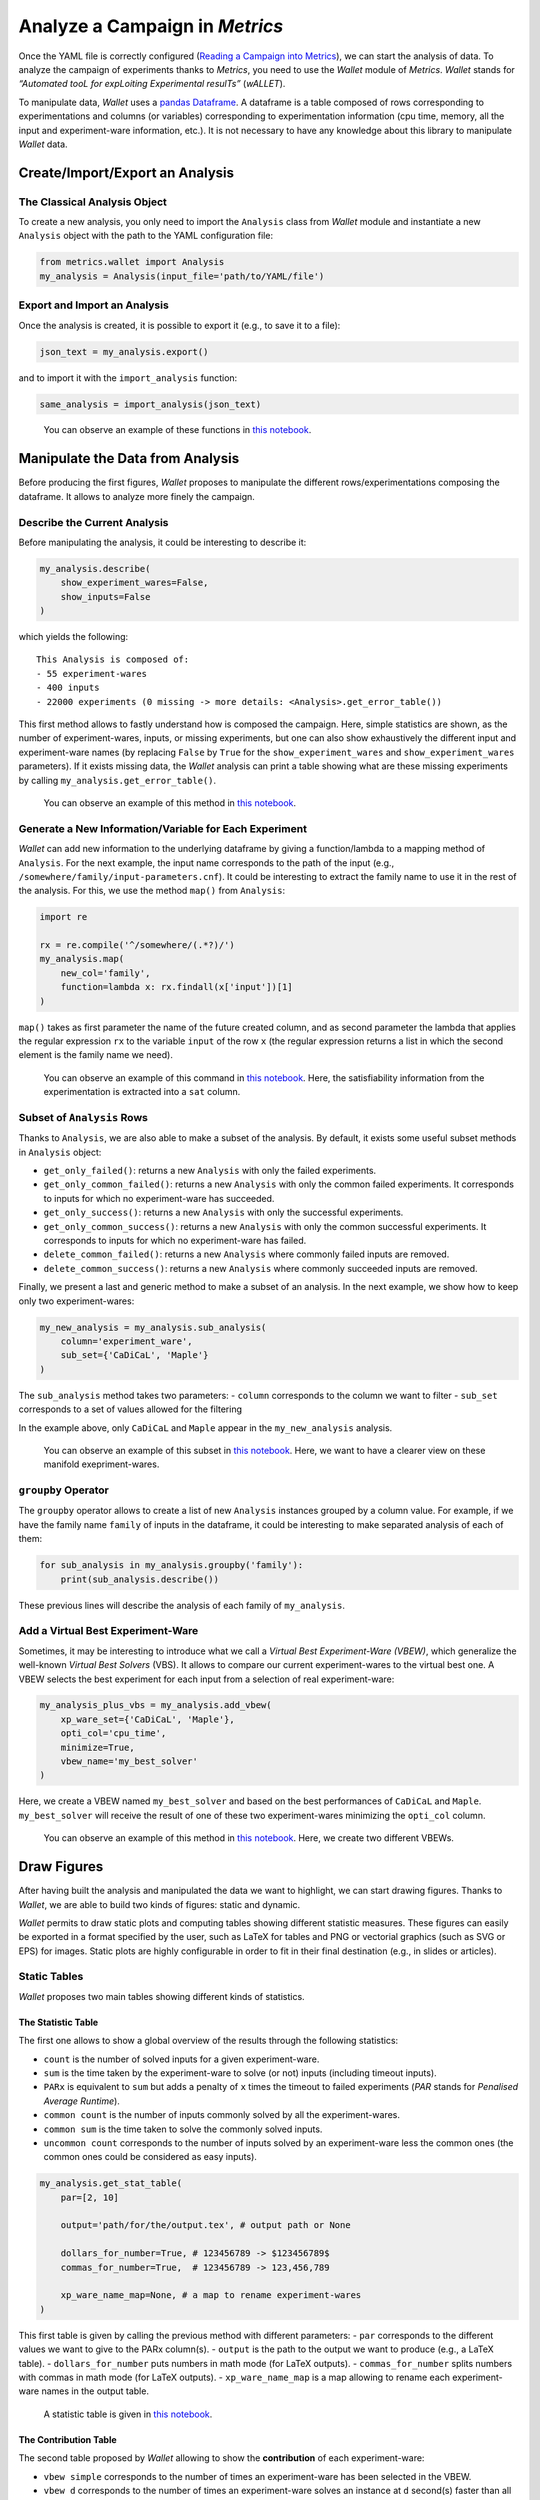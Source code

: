 Analyze a Campaign in *Metrics*
===============================

Once the YAML file is correctly configured (`Reading a Campaign into
Metrics <scalpel-config.html>`__), we can start the analysis of data. To
analyze the campaign of experiments thanks to *Metrics*, you need to use
the *Wallet* module of *Metrics*. *Wallet* stands for *“Automated tooL
for expLoiting Experimental resulTs”* (*wALLET*).

To manipulate data, *Wallet* uses a `pandas
Dataframe <https://pandas.pydata.org/>`__. A dataframe is a table
composed of rows corresponding to experimentations and columns (or
variables) corresponding to experimentation information (cpu time,
memory, all the input and experiment-ware information, etc.). It is not
necessary to have any knowledge about this library to manipulate
*Wallet* data.

Create/Import/Export an Analysis
--------------------------------

The Classical Analysis Object
~~~~~~~~~~~~~~~~~~~~~~~~~~~~~

To create a new analysis, you only need to import the ``Analysis`` class
from *Wallet* module and instantiate a new ``Analysis`` object with the
path to the YAML configuration file:

.. code:: python

   from metrics.wallet import Analysis
   my_analysis = Analysis(input_file='path/to/YAML/file')

Export and Import an Analysis
~~~~~~~~~~~~~~~~~~~~~~~~~~~~~

Once the analysis is created, it is possible to export it (e.g., to save
it to a file):

.. code:: python

   json_text = my_analysis.export()

and to import it with the ``import_analysis`` function:

.. code:: python

   same_analysis = import_analysis(json_text)

..

   You can observe an example of these functions in `this
   notebook <https://github.com/crillab/metrics/blob/master/example/sat-competition/2019/make_analysis.ipynb>`__.

Manipulate the Data from Analysis
---------------------------------

Before producing the first figures, *Wallet* proposes to manipulate the
different rows/experimentations composing the dataframe. It allows to
analyze more finely the campaign.

Describe the Current Analysis
~~~~~~~~~~~~~~~~~~~~~~~~~~~~~

Before manipulating the analysis, it could be interesting to describe
it:

.. code:: python

   my_analysis.describe(
       show_experiment_wares=False,
       show_inputs=False
   )

which yields the following:

::

   This Analysis is composed of:
   - 55 experiment-wares 
   - 400 inputs
   - 22000 experiments (0 missing -> more details: <Analysis>.get_error_table())

This first method allows to fastly understand how is composed the
campaign. Here, simple statistics are shown, as the number of
experiment-wares, inputs, or missing experiments, but one can also show
exhaustively the different input and experiment-ware names (by replacing
``False`` by ``True`` for the ``show_experiment_wares`` and
``show_experiment_wares`` parameters). If it exists missing data, the
*Wallet* analysis can print a table showing what are these missing
experiments by calling ``my_analysis.get_error_table()``.

   You can observe an example of this method in `this
   notebook <https://github.com/crillab/metrics/blob/master/example/sat-competition/2019/make_analysis.ipynb>`__.

Generate a New Information/Variable for Each Experiment
~~~~~~~~~~~~~~~~~~~~~~~~~~~~~~~~~~~~~~~~~~~~~~~~~~~~~~~

*Wallet* can add new information to the underlying dataframe by giving a
function/lambda to a mapping method of ``Analysis``. For the next
example, the input name corresponds to the path of the input (e.g.,
``/somewhere/family/input-parameters.cnf``). It could be interesting to
extract the family name to use it in the rest of the analysis. For this,
we use the method ``map()`` from ``Analysis``:

.. code:: python

   import re

   rx = re.compile('^/somewhere/(.*?)/')
   my_analysis.map(
       new_col='family', 
       function=lambda x: rx.findall(x['input'])[1]
   )

``map()`` takes as first parameter the name of the future created
column, and as second parameter the lambda that applies the regular
expression ``rx`` to the variable ``input`` of the row ``x`` (the
regular expression returns a list in which the second element is the
family name we need).

   You can observe an example of this command in `this
   notebook <https://github.com/crillab/metrics/blob/master/example/sat-competition/2019/static_scatter_and_output.ipynb>`__.
   Here, the satisfiability information from the experimentation is
   extracted into a ``sat`` column.

Subset of ``Analysis`` Rows
~~~~~~~~~~~~~~~~~~~~~~~~~~~

Thanks to ``Analysis``, we are also able to make a subset of the
analysis. By default, it exists some useful subset methods in
``Analysis`` object:

-  ``get_only_failed()``: returns a new ``Analysis`` with only the
   failed experiments.
-  ``get_only_common_failed()``: returns a new ``Analysis`` with only
   the common failed experiments. It corresponds to inputs for which no
   experiment-ware has succeeded.
-  ``get_only_success()``: returns a new ``Analysis`` with only the
   successful experiments.
-  ``get_only_common_success()``: returns a new ``Analysis`` with only
   the common successful experiments. It corresponds to inputs for which
   no experiment-ware has failed.
-  ``delete_common_failed()``: returns a new ``Analysis`` where commonly
   failed inputs are removed.
-  ``delete_common_success()``: returns a new ``Analysis`` where
   commonly succeeded inputs are removed.

Finally, we present a last and generic method to make a subset of an
analysis. In the next example, we show how to keep only two
experiment-wares:

.. code:: python

   my_new_analysis = my_analysis.sub_analysis(
       column='experiment_ware', 
       sub_set={'CaDiCaL', 'Maple'}
   )

The ``sub_analysis`` method takes two parameters: - ``column``
corresponds to the column we want to filter - ``sub_set`` corresponds to
a set of values allowed for the filtering

In the example above, only ``CaDiCaL`` and ``Maple`` appear in the
``my_new_analysis`` analysis.

   You can observe an example of this subset in `this
   notebook <https://github.com/crillab/metrics/blob/master/example/sat-competition/2019/static_cactus_and_output.ipynb>`__.
   Here, we want to have a clearer view on these manifold
   exepriment-wares.

``groupby`` Operator
~~~~~~~~~~~~~~~~~~~~

The ``groupby`` operator allows to create a list of new ``Analysis``
instances grouped by a column value. For example, if we have the family
name ``family`` of inputs in the dataframe, it could be interesting to
make separated analysis of each of them:

.. code:: python

   for sub_analysis in my_analysis.groupby('family'):
       print(sub_analysis.describe())

These previous lines will describe the analysis of each family of
``my_analysis``.

Add a Virtual Best Experiment-Ware
~~~~~~~~~~~~~~~~~~~~~~~~~~~~~~~~~~

Sometimes, it may be interesting to introduce what we call a *Virtual
Best Experiment-Ware (VBEW)*, which generalize the well-known *Virtual
Best Solvers* (VBS). It allows to compare our current experiment-wares
to the virtual best one. A VBEW selects the best experiment for each
input from a selection of real experiment-ware:

.. code:: python

   my_analysis_plus_vbs = my_analysis.add_vbew(
       xp_ware_set={'CaDiCaL', 'Maple'}, 
       opti_col='cpu_time',
       minimize=True,
       vbew_name='my_best_solver'
   )

Here, we create a VBEW named ``my_best_solver`` and based on the best
performances of ``CaDiCaL`` and ``Maple``. ``my_best_solver`` will
receive the result of one of these two experiment-wares minimizing the
``opti_col`` column.

   You can observe an example of this method in `this
   notebook <https://github.com/crillab/metrics/blob/master/example/sat-competition/2019/static_cactus_and_output.ipynb>`__.
   Here, we create two different VBEWs.

Draw Figures
------------

After having built the analysis and manipulated the data we want to
highlight, we can start drawing figures. Thanks to *Wallet*, we are able
to build two kinds of figures: static and dynamic.

*Wallet* permits to draw static plots and computing tables showing
different statistic measures. These figures can easily be exported in a
format specified by the user, such as LaTeX for tables and PNG or
vectorial graphics (such as SVG or EPS) for images. Static plots are
highly configurable in order to fit in their final destination (e.g., in
slides or articles).

Static Tables
~~~~~~~~~~~~~

*Wallet* proposes two main tables showing different kinds of statistics.

The Statistic Table
^^^^^^^^^^^^^^^^^^^

The first one allows to show a global overview of the results through
the following statistics:

-  ``count`` is the number of solved inputs for a given experiment-ware.
-  ``sum`` is the time taken by the experiment-ware to solve (or not)
   inputs (including timeout inputs).
-  ``PARx`` is equivalent to ``sum`` but adds a penalty of ``x`` times
   the timeout to failed experiments (*PAR* stands for *Penalised
   Average Runtime*).
-  ``common count`` is the number of inputs commonly solved by all the
   experiment-wares.
-  ``common sum`` is the time taken to solve the commonly solved inputs.
-  ``uncommon count`` corresponds to the number of inputs solved by an
   experiment-ware less the common ones (the common ones could be
   considered as easy inputs).

.. code:: python

   my_analysis.get_stat_table(
       par=[2, 10]

       output='path/for/the/output.tex', # output path or None
       
       dollars_for_number=True, # 123456789 -> $123456789$
       commas_for_number=True,  # 123456789 -> 123,456,789
       
       xp_ware_name_map=None, # a map to rename experiment-wares
   )

This first table is given by calling the previous method with different
parameters: - ``par`` corresponds to the different values we want to
give to the PARx column(s). - ``output`` is the path to the output we
want to produce (e.g., a LaTeX table). - ``dollars_for_number`` puts
numbers in math mode (for LaTeX outputs). - ``commas_for_number`` splits
numbers with commas in math mode (for LaTeX outputs). -
``xp_ware_name_map`` is a map allowing to rename each experiment-ware
names in the output table.

   A statistic table is given in `this
   notebook <https://github.com/crillab/metrics/blob/master/example/sat-competition/2019/tables_and_output.ipynb>`__.

The Contribution Table
^^^^^^^^^^^^^^^^^^^^^^

The second table proposed by *Wallet* allowing to show the
**contribution** of each experiment-ware:

-  ``vbew simple`` corresponds to the number of times an experiment-ware
   has been selected in the VBEW.
-  ``vbew d`` corresponds to the number of times an experiment-ware
   solves an instance at ``d`` second(s) faster than all other solvers.
-  ``contribution`` corresponds to the case that an experiment-ware is
   the only one that has been able to solve an input (a.k.a.
   state-of-the-art contribution).

As for the previous table, one just needs to call the following method:

.. code:: python

   my_analysis.get_contribution_table(
       output='path/for/the/output.tex', # output path or None
       
       deltas=[1, 10, 100], # minimum resolution cpu_time for the vbew
       
       dollars_for_number=True, # if True, 123456789 -> $123456789$
       commas_for_number=True,  # if True, 123456789 -> 123,456,789
       
       xp_ware_name_map=None, # a map to rename experiment-wares
   )

``deltas`` correspond to the list of ``vbew d`` we want to show in the
table.

   A contribution table is given in `this
   notebook <https://github.com/crillab/metrics/blob/master/example/sat-competition/2019/tables_and_output.ipynb>`__.

Static Plots
~~~~~~~~~~~~

*Wallet* proposed many plots to show data. Static plots have some common
parameters:

-  ``output``: output path to save the figure or ``None``.
-  ``figsize``: size of the figure to output (inches).
-  ``color_map``: a map to force the color of each experiment-ware line.
-  ``style_map``: a map to force the line style of each experiment-ware
   line.
-  ``xp_ware_name_map``: a map to rename the experiment-wares.
-  ``font_name``: the font name to set.
-  ``font_size``: the size name to set.
-  ``font_color``: the font color to set.
-  ``latex_writing``: if ``True``, allows to write in LaTeX mode.
-  ``logx``: log scale for the x-axis.
-  ``logy``: log scale for the y-axis.
-  ``[x|y]_[min|max]``: set the limit of an axis, or ``-1`` to take the
   default value of ``matplotlib``.
-  ``legend_location`` and ``bbox_to_anchor``: see the ```matplotlib``
   documentation for legend
   placement <https://matplotlib.org/3.1.1/tutorials/intermediate/legend_guide.html#legend-location>`__.
-  ``ncol_legend``: number of columns for the legend (default: ``1``).

Static Cactus-Plot
^^^^^^^^^^^^^^^^^^

A first kind of plots that allows to consider an overview of all the
experiment-wares is the *cactus plot*. A cactus plot considers all
solved inputs of each experiment-ware. Each line in the plot represents
an experiment-ware. Inputs are ordered by solving time for each
experiment-ware to build this figure: the x-axis corresponds to the rank
of the solved input and the y-axis to the time taken to solve the input,
so that the righter the line, the better the solver. Note that we can
also cumulate the runtime of each solved inputs to get a smoother plot.

.. code:: python

   sub_analysis.get_cactus_plot(
       cactus_col='cpu_time', # column permitting to draw lines of the cactus
       cumulated=False,       # cumulate or not the cactus_col value
       show_marker=False,     # show a marker for each experiment
       
       output='output/cactus_zoom.pdf', # output path or None
       figsize=(10,7),                  # size of the figure to output (inch)
       
       color_map=xpware_color,        # a map to force the color of each experiment-ware line
       style_map=xpware_type,         # a map to force forces the line style of each experiment-ware line
       xp_ware_name_map=xpware_map,   # a map to rename experiment-wares
       
       # font properties
       font_name='Times New Roman',
       font_size=12,
       font_color='#000000',
       latex_writing=True, # if True, permits to write in latex mode (make attention to some characters)
       
       logx=False, # log scale to x-axis
       logy=False, # log scale to y-axis
       
       # set the limit of axis, or -1 to take the default value of matplotlib
       x_min=200,
       x_max=-1,
       y_min=-1,
       y_max=-1,
       
       # matplotlib legend location
       legend_location='best',
       bbox_to_anchor=None,
       ncol_legend=1,
   )

By default, the cactus plot draws its graphic by using the ``cpu_time``
of the results: you are free to change this behaviour by replacing the
``cactus_col`` parameter. You can ask this plot to cumulate the runtime
by giving ``cumulated=True``. We can show and hide markers thanks to
``show_marker`` parameter.

   A full example of a static cactus-plot is given in `this
   notebook <https://github.com/crillab/metrics/blob/master/example/sat-competition/2019/static_cactus_and_output.ipynb>`__.

Static CDF-Plot
^^^^^^^^^^^^^^^

Equivalently to cactus plot, one may instead use the so-called
*Cumulative Distribution Function* (CDF), which is well-known when
considering statistics. In this plot x-axis corresponds to the y-axis of
the cactus-plot (time), and the y-axis corresponds to the normalized
number of solved inputs. A point on the line of the CDF may be
interpreted as the probability to solve an input given a time limit.

.. code:: python

   my_analysis.get_cdf( # CDF = Cumulative distributive Function
       cdf_col='cpu_time', 
       
       output='output/cdf.pdf', # output path or None
       figsize=(15,10),         # size of the figure to output (inch)
       
       color_map=None, 
       style_map=None,
       xp_ware_name_map=None, # a map to rename experiment-wares
       
       # font properties
       font_name='Times New Roman',
       font_size=11,
       font_color='#000000',
       latex_writing=False, # if True, permits to write in latex mode (make attention to some characters)
       
       logx=False, # log scale to x-axis
       logy=False, # log scale to y-axis
       
       # set the limit of axis, or -1 to take the default value of matplotlib
       x_min=-1,
       y_min=-1,
       x_max=-1,
       y_max=.65,
       
       # matplotlib legend location
       legend_location="upper center",
       bbox_to_anchor=(0.5, -0.06),
       ncol_legend=3,
   )

By default, the CDF plot draws its graphic by using the ``cpu_time`` of
results: you are free to change this behaviour by replacing the
``cdf_col`` parameter.

   A full example of a static CDF-plot is given in `this
   notebook <https://github.com/crillab/metrics/blob/master/example/sat-competition/2019/static_cdf_and_output.ipynb>`__.

Static Box-Plot
^^^^^^^^^^^^^^^

In addition to cactus and CDF plots, one may consider *box plots* to get
more detailed results about the runtime of each solver. A box in such a
plot represents the distribution of each experiment time of a given
experiment-ware. In particular, such plots allow to easily locate
medians, quartiles and means for all experiment-wares in a single
figure. We can find a practical application of this plot in the case of
randomized algorithms: it permits to visualize the variance and to
simply compare the effect of changing the random function seed for a
given fixed solver configuration using it.

.. code:: python

   my_analysis.get_box_plot( 
       box_col='cpu_time',
       
       output='output/box.pdf', # output path or None
       figsize=(15,10),         # size of the figure to output (inch)
       
       xp_ware_name_map=xpware_map, # a map to rename experiment-wares
       
       # font properties
       font_name='DejaVu Sans',
       font_size=11,
       font_color='#000000',
       latex_writing=True, # if True, permits to write in latex mode (make attention to some characters)
       
       logy=True, # log scale to y-axis
   )

By default, the box plot draw its graphic by using the ``cpu_time`` of
results: the user is free to change this behaviour by replacing the
``cdf_col`` parameter.

   A full example of a static box-plot is given in `this
   notebook <https://github.com/crillab/metrics/blob/master/example/sat-competition/2019/static_box_and_output.ipynb>`__.

Static Scatter-Plot
^^^^^^^^^^^^^^^^^^^

Finally, to get a more detailed comparison of two experiment-wares, one
can use scatter plots. Each axis in this plot corresponds to an
experiment-ware and displays its runtime (between :math:``0`` and the
timeout). We can place each input in the plot as a point corresponding
to the time taken by both experiment-wares to solve this input. We can
quickly observe if there exists a trend for one experiment-ware or the
other in terms of efficiency.

.. code:: python

   my_analysis.get_scatter_plot(
       xp_ware_x='CaDiCaL default', 
       xp_ware_y='MapleLCMDistChronoBT-DL-v2.2 default',
       scatter_col='cpu_time',
       
       # We precise here the new created column to take into account
       color_col='sat',
       
       output='output/scatter.pdf',
       figsize=(7,6),
       
       xp_ware_name_map=xpware_map,
       
       font_name='DejaVu Sans',
       font_size=11,
       font_color='#000000',
       latex_writing=True,
       
       logx=True,
       logy=True,
       
       x_min=-1,
       y_min=-1,
       x_max=-1,
       y_max=-1,
   )

To draw a scatter-plot, we need to specify the experiment-wares on the
x-axis and tge y-axis: ``xp_ware_x`` and ``xp_ware_y``. By default, the
scatter plot draw its graphic by using the ``cpu_time`` of results: you
are free to change this behaviour by replacing the ``cdf_col``
parameter.

   A full example of a static scatter-plot is given in `this
   notebook <https://github.com/crillab/metrics/blob/master/example/sat-competition/2019/static_scatter_and_output.ipynb>`__.

Dynamic Plots
~~~~~~~~~~~~~

Dynamic plots can be called by simply giving a new parameter of these
previous static figures ``dynamic``.

For example:

.. code:: python

   my_analysis.get_scatter_plot(dynamic=True)

..

   A global view of the dynamic plots is given in `this
   notebook <https://github.com/crillab/metrics/blob/master/example/sat-competition/2019/dynamic_analysis.ipynb>`__.

Advanced Usage
--------------

For a more advanced usage, it is possible to get the original *pandas
Dataframe* and to manipulate it thanks to this instruction:

.. code:: python

   df = my_analysis.campaign_df.data_frame

Then simply foloow `pandas
documentation <https://pandas.pydata.org/docs/>`__ or more concisely
this `pandas cheat
sheet <https://pandas.pydata.org/Pandas_Cheat_Sheet.pdf>`__.
